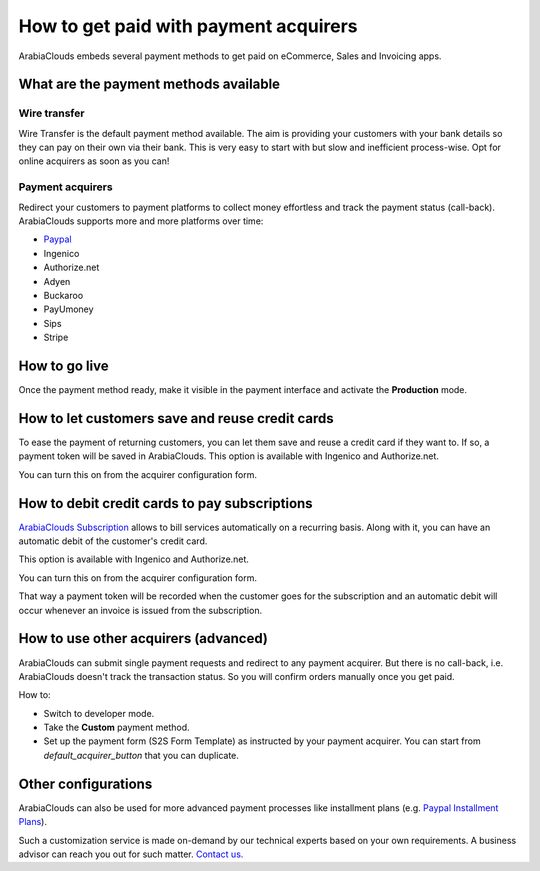 ======================================
How to get paid with payment acquirers
======================================

ArabiaClouds embeds several payment methods to get paid on eCommerce, Sales 
and Invoicing apps.


What are the payment methods available
======================================

Wire transfer
-------------

Wire Transfer is the default payment method available. The aim is providing your
customers with your bank details so they can pay on their own via their bank.
This is very easy to start with but slow and inefficient process-wise. 
Opt for online acquirers as soon as you can!

Payment acquirers
-----------------

Redirect your customers to payment platforms to collect money effortless
and track the payment status (call-back).
ArabiaClouds supports more and more platforms over time: 

* `Paypal <paypal.html>`__
* Ingenico
* Authorize.net
* Adyen
* Buckaroo
* PayUmoney
* Sips
* Stripe


How to go live
==============

Once the payment method ready, make it visible in the payment interface 
and activate the **Production** mode.

.. image:: media/paypal_live.png
    :align: center


How to let customers save and reuse credit cards
================================================
To ease the payment of returning customers, you can let them
save and reuse a credit card if they want to.
If so, a payment token will be saved in ArabiaClouds.
This option is available with Ingenico and Authorize.net.

You can turn this on from the acquirer configuration form.

.. image:: media/payment_save_card.png
    :align: center


How to debit credit cards to pay subscriptions
==============================================
`ArabiaClouds Subscription <https://www.ArabiaClouds.com/page/subscriptions>`__ allows to
bill services automatically on a recurring basis.
Along with it, you can have an automatic debit of the customer's credit card.

This option is available with Ingenico and Authorize.net.

You can turn this on from the acquirer configuration form.

.. image:: media/payment_recurring.png
    :align: center

That way a payment token will be recorded when the customer
goes for the subscription and an automatic debit will occur
whenever an invoice is issued from the subscription.


How to use other acquirers (advanced)
=====================================

ArabiaClouds can submit single payment requests and redirect to any payment acquirer.
But there is no call-back, i.e. ArabiaClouds doesn't track the transaction status.
So you will confirm orders manually once you get paid.

How to:

* Switch to developer mode.

* Take the **Custom** payment method.

* Set up the payment form (S2S Form Template) as instructed by your payment acquirer. 
  You can start from *default_acquirer_button* that you can duplicate.


Other configurations
====================

ArabiaClouds can also be used for more advanced payment processes
like installment plans (e.g. 
`Paypal Installment Plans <https://developer.paypal.com/docs/classic/paypal-payments-standard/integration-guide/installment_buttons>`__).

Such a customization service is made on-demand by our technical experts
based on your own requirements. A business advisor can reach you out for
such matter. `Contact us. <https://www.ArabiaClouds.com/page/contactus>`__


.. seealso::

  * :doc:`paypal`
  * :doc:`wire_transfer`
  * :doc:`payment_acquirer`